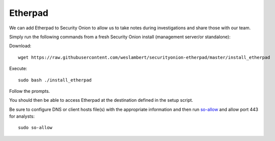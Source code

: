 .. _etherpad:

Etherpad
========

We can add Etherpad to Security Onion to allow us to take notes during investigations and share those with our team.

Simply run the following commands from a fresh Security Onion install (management server/or standalone):

Download:

::

   wget https://raw.githubusercontent.com/weslambert/securityonion-etherpad/master/install_etherpad

Execute:

::

   sudo bash ./install_etherpad

Follow the prompts.

You should then be able to access Etherpad at the destination defined in the setup script.

Be sure to configure DNS or client hosts file(s) with the appropriate information and then run `<so-allow>`_ and allow port 443 for analysts:

::

   sudo so-allow
   
